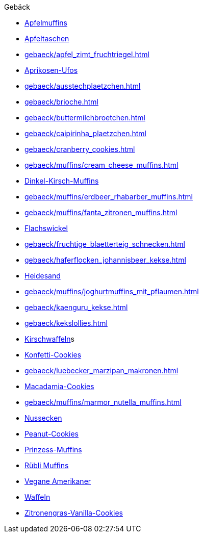 .Gebäck

* xref:gebaeck/muffins/apfelmuffins.adoc[Apfelmuffins]
* xref:gebaeck/apfeltaschen.adoc[Apfeltaschen]
* xref:gebaeck/apfel_zimt_fruchtriegel.adoc[]
* xref:gebaeck/aprikosen_ufos.adoc[Aprikosen-Ufos]
* xref:gebaeck/ausstechplaetzchen.adoc[]
* xref:gebaeck/brioche.adoc[]
* xref:gebaeck/buttermilchbroetchen.adoc[]
* xref:gebaeck/caipirinha_plaetzchen.adoc[]
* xref:gebaeck/cranberry_cookies.adoc[]
* xref:gebaeck/muffins/cream_cheese_muffins.adoc[]
* xref:gebaeck/muffins/dinkel_kirsch_muffins.adoc[Dinkel-Kirsch-Muffins]
* xref:gebaeck/muffins/erdbeer_rhabarber_muffins.adoc[]
* xref:gebaeck/muffins/fanta_zitronen_muffins.adoc[]
* xref:gebaeck/flachswickel.adoc[Flachswickel]
* xref:gebaeck/fruchtige_blaetterteig_schnecken.adoc[]
* xref:gebaeck/haferflocken_johannisbeer_kekse.adoc[]
* xref:gebaeck/heidesand.adoc[Heidesand]
* xref:gebaeck/muffins/joghurtmuffins_mit_pflaumen.adoc[]
* xref:gebaeck/kaenguru_kekse.adoc[]
* xref:gebaeck/kekslollies.adoc[]
* xref:gebaeck/kirschwaffeln.adoc[Kirschwaffeln]s
* xref:gebaeck/konfetti_cookies.adoc[Konfetti-Cookies]
* xref:gebaeck/luebecker_marzipan_makronen.adoc[]
* xref:gebaeck/macadamia_cookies.adoc[Macadamia-Cookies]
* xref:gebaeck/muffins/marmor_nutella_muffins.adoc[]
* xref:gebaeck/nussecken.adoc[Nussecken]
* xref:gebaeck/peanut_cookies.adoc[Peanut-Cookies]
* xref:gebaeck/muffins/prinzess_muffins.adoc[Prinzess-Muffins]
* xref:gebaeck/muffins/ruebli_muffins.adoc[Rübli Muffins]
* xref:gebaeck/vegane_amerikaner.adoc[Vegane Amerikaner]
* xref:gebaeck/waffeln.adoc[Waffeln]
* xref:gebaeck/zitronengras_vanilla_cookies.adoc[Zitronengras-Vanilla-Cookies]

